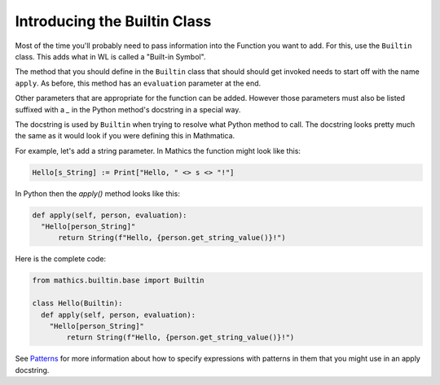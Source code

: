 Introducing the Builtin Class
-----------------------------

Most of the time you'll probably need to pass information into the
Function you want to add. For this, use the ``Builtin`` class. This
adds what in WL is called a "Built-in Symbol".

The method that you should define in the ``Builtin`` class that should
should get invoked needs to start off with the name ``apply``. As
before, this method has an ``evaluation`` parameter at the end.

Other parameters that are appropriate for the function can be
added. However those parameters must also be listed suffixed with a
`_` in the Python method's docstring in a special way.

The docstring is used by ``Builtin`` when trying to resolve what
Python method to call. The docstring looks pretty much the same as it
would look if you were defining this in Mathmatica.

For example, let's add a string parameter. In Mathics the function
might look like this:


.. code-block:: mathematica


  Hello[s_String] := Print["Hello, " <> s <> "!"]

In Python then the *apply()* method looks like this:

.. code-block:: python

  def apply(self, person, evaluation):
    "Hello[person_String]"
        return String(f"Hello, {person.get_string_value()}!")

Here is the complete code:

.. code-block:: python

  from mathics.builtin.base import Builtin

  class Hello(Builtin):
    def apply(self, person, evaluation):
      "Hello[person_String]"
          return String(f"Hello, {person.get_string_value()}!")

See `Patterns
<https://reference.wolfram.com/language/tutorial/Patterns.html>`_ for
more information about how to specify expressions with patterns in
them that you might use in an apply docstring.
